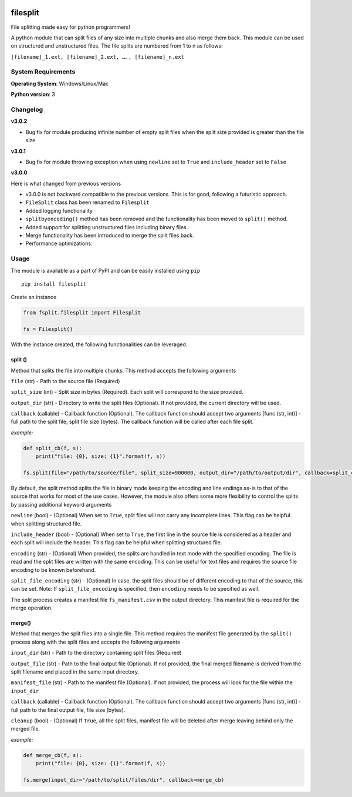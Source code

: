 .. image:: https://badge.fury.io/py/filesplit.png
    :target: https://badge.fury.io/py/filesplit

filesplit
==========

File splitting made easy for python programmers!

A python module that can split files of any size into multiple chunks and also merge them back. This module can be used on structured and unstructured files.
The file splits are numbered from 1 to n as follows:

``[filename]_1.ext, [filename]_2.ext, …., [filename]_n.ext``

System Requirements
--------------------

**Operating System**: Windows/Linux/Mac

**Python version**: 3

Changelog
----------

**v3.0.2**

* Bug fix for module producing infinite number of empty split files when the split size provided is greater than the file size

**v3.0.1**

* Bug fix for module throwing exception when using ``newline`` set to ``True`` and ``include_header`` set to ``False``

**v3.0.0**

Here is what changed from previous versions

* v3.0.0 is not backward compatible to the previous versions. This is for good, following a futuristic approach.

* ``FileSplit`` class has been renamed to ``Filesplit``

* Added logging functionality

* ``splitbyencoding()`` method has been removed and the functionality has been moved to ``split()`` method.

* Added support for splitting unstructured files including binary files.

* Merge functionality has been introduced to merge the split files back.

* Performance optimizations.

Usage
-----

The module is available as a part of PyPI and can be easily installed
using ``pip``

::

    pip install filesplit

Create an instance

.. code-block:: python

    from fsplit.filesplit import Filesplit

    fs = Filesplit()

With the instance created, the following functionalities can be leveraged.

split ()
~~~~~~~~~~~~~~~~~~~~~~~~~~~~~~~~~~~~~~~~~~~

Method that splits the file into multiple chunks. This method accepts the following arguments

``file`` (str) - Path to the source file (Required)

``split_size`` (int) - Split size in bytes (Required). Each split will correspond to the size provided.

``output_dir`` (str) - Directory to write the split files (Optional). If not provided, the current directory will be used.

``callback`` (callable) - Callback function (Optional). The callback function should accept two arguments [func (str, int)] - full path to the split file, 
split file size (bytes). The callback function will be called after each file split.

`example:`

.. code-block:: python

    def split_cb(f, s):
        print("file: {0}, size: {1}".format(f, s))

    fs.split(file="/path/to/source/file", split_size=900000, output_dir="/path/to/output/dir", callback=split_cb)

By default, the split method splits the file in binary mode keeping the encoding and line endings as-is to that of the source that works for most of the use cases.
However, the module also offers some more flexibility to control the splits by passing additional keyword arguments

``newline`` (bool) - (Optional) When set to ``True``, split files will not carry any incomplete lines. This flag can be helpful when splitting structured file.

``include_header`` (bool) - (Optional) When set to ``True``, the first line in the source file is considered as a header and each split will include the header. This flag can be helpful when splitting structured file.

``encoding`` (str) - (Optional) When provided, the splits are handled in text mode with the specified encoding. The file is read and the split files are written with the same encoding. This can be useful for text files and requires the source file encoding to be known beforehand.

``split_file_encoding`` (str) - (Optional) In case, the split files should be of different encoding to that of the source, this can be set. Note: If ``split_file_encoding`` is specified, then ``encoding`` needs to be specified as well.

The split process creates a manifest file ``fs_manifest.csv`` in the output directory. This manifest file is required for the merge operation.

merge()
~~~~~~~~~~~~~~~~~~~~~~~~~~~~~~~~~~~~~~~~~~~~~~~~~~~~~~~~~~~~~~~~~~~~~~~~~~~~~~~~~~~~~~~~~~~

Method that merges the split files into a single file. This method requires the manifest file generated by the ``split()`` process along with the split files and accepts the following arguments

``input_dir`` (str) - Path to the directory containing split files (Required)

``output_file`` (str) - Path to the final output file (Optional). If not provided, the final merged filename is derived from the split filename and placed in the same input directory. 

``manifest_file`` (str) - Path to the manifest file (Optional). If not provided, the process will look for the file within the ``input_dir``

``callback`` (callable) - Callback function (Optional). The callback function should accept two arguments [func (str, int)] - full path to the final output file, file size (bytes).

``cleanup`` (bool) - (Optional) If ``True``, all the split files, manifest file will be deleted after merge leaving behind only the merged file.

`example:`

.. code-block:: python

    def merge_cb(f, s):
        print("file: {0}, size: {1}".format(f, s))

    fs.merge(input_dir="/path/to/split/files/dir", callback=merge_cb)
